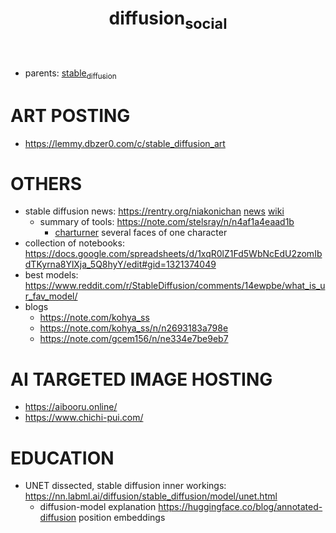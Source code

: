 :PROPERTIES:
:ID:       8cc11f25-5e9e-4afe-9770-3d7089ca0ac4
:END:
#+title: diffusion_social
#+filetags: :nawanomicon:
- parents: [[id:c7fe7e79-73d3-4cc7-a673-2c2e259ab5b5][stable_diffusion]]
* ART POSTING
- https://lemmy.dbzer0.com/c/stable_diffusion_art
* OTHERS
- stable diffusion news: https://rentry.org/niakonichan [[https://rentry.org/niakonichan-news][news]] [[https://www.sdcompendium.com/doku.php?id=start][wiki]]
  - summary of tools: https://note.com/stelsray/n/n4af1a4eaad1b
    - [[https://note.com/stelsray/n/n1b1f12e17c5d][charturner]] several faces of one character
- collection of notebooks: https://docs.google.com/spreadsheets/d/1xqR0lZ1Fd5WbNcEdU2zomIbdTKyrna8YlXja_5Q8hyY/edit#gid=1321374049
- best models: https://www.reddit.com/r/StableDiffusion/comments/14ewpbe/what_is_ur_fav_model/
- blogs
  - https://note.com/kohya_ss
  - https://note.com/kohya_ss/n/n2693183a798e
  - https://note.com/gcem156/n/ne334e7be9eb7
* AI TARGETED IMAGE HOSTING
- https://aibooru.online/
- https://www.chichi-pui.com/
* EDUCATION
- UNET dissected, stable diffusion inner workings: https://nn.labml.ai/diffusion/stable_diffusion/model/unet.html
  - diffusion-model explanation https://huggingface.co/blog/annotated-diffusion position embeddings
